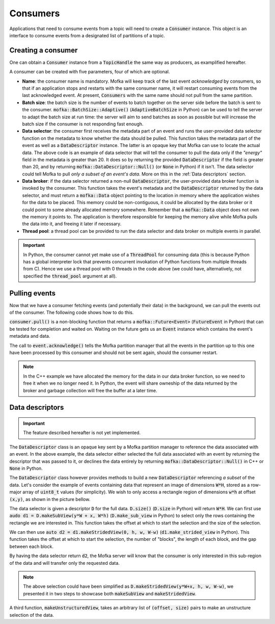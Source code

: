 Consumers
=========

Applications that need to consume events from a topic will need
to create a :code:`Consumer` instance. This object is an interface to consume
events from a designated list of partitions of a topic.


Creating a consumer
-------------------

One can obtain a :code:`Consumer` instance from a :code:`TopicHandle` the same way
as producers, as examplified hereafter.

.. tabs::

   .. group-tab:: C++

      .. literalinclude:: ../_code/energy_topic.cpp
         :language: cpp
         :start-after: START CONSUMER
         :end-before: END CONSUMER
         :dedent: 8

   .. group-tab:: Python

      .. literalinclude:: ../_code/energy_topic.py
         :language: python
         :start-after: START CONSUMER
         :end-before: END CONSUMER
         :dedent: 4


A consumer can be created with five parameters, four of which are optional.

* **Name**: the consumer name is mandatory. Mofka will keep track of the last event
  *acknowledged* by consumers, so that if an application stops and restarts with the
  same consumer name, it will restart consuming events from the last acknowledged event.
  At present, :code:`Consumers` with the same name should not pull from the same partition.

* **Batch size**: the batch size is the number of events to batch together on the server
  side before the batch is sent to the consumer. :code:`mofka::BatchSize::Adaptive()`
  (:code:`AdaptiveBatchSize` in Python) can be used to tell the server to adapt the batch
  size at run time: the server will aim to send batches as soon as possible but will increase
  the batch size if the consumer is not responding fast enough.

* **Data selector**: the consumer first receives the metadata part of an event and runs
  the user-provided data selector function on the metadata to know whether the data should
  be pulled. This function takes the metadata part of the event as well as a :code:`DataDescriptor`
  instance. The latter is an opaque key that Mofka can use to locate the actual data.
  The above code is an example of data selector that will tell the consumer to pull the data
  only if the *"energy"* field in the metadata is greater than 20. It does so by returning
  the provided :code:`DataDescriptor` if the field is greater than 20, and by returning
  :code:`mofka::DataDescriptor::Null()` (or :code:`None` in Python) if it isn't. The data
  selector could tell Mofka to pull *only a subset of an event's data*. More on this in the
  :ref:`Data descriptors` section.

* **Data broker**: if the data selector returned a non-null :code:`DataDescriptor`, the user-provided
  data broker function is invoked by the consumer. This function takes the event's metadata
  and the :code:`DataDescriptor` returned by the data selector, and must return a :code:`mofka::Data`
  object pointing to the location in memory where the application wishes for the data to be placed.
  This memory could be non-contiguous, it could be allocated by the data broker or it could point to
  some already allocated memory somewhere. Remember that a :code:`mofka::Data` object does not own
  the memory it points to. The application is therefore responsible for keeping the memory alive
  while Mofka pulls the data into it, and freeing it later if necessary.

* **Thread pool**: a thread pool can be provided to run the data selector and data broker on
  multiple events in parallel.

.. important::

   In Python, the consumer cannot yet make use of a :code:`ThreadPool` for consuming data
   (this is because Python has a global interpreter lock that prevents concurrent invokation
   of Python functions from multiple threads from C). Hence we use a thread pool with 0 threads
   in the code above (we could have, alternatively, not specified the :code:`thread_pool` argument
   at all).


Pulling events
--------------

Now that we have a consumer fetching events (and potentially their data) in the background,
we can pull the events out of the consumer. The following code shows how to do this.

.. tabs::

   .. group-tab:: C++

      .. literalinclude:: ../_code/energy_topic.cpp
         :language: cpp
         :start-after: START CONSUME EVENTS
         :end-before: END CONSUME EVENTS
         :dedent: 8

   .. group-tab:: Python

      .. literalinclude:: ../_code/energy_topic.py
         :language: python
         :start-after: START CONSUME EVENTS
         :end-before: END CONSUME EVENTS
         :dedent: 4


:code:`consumer.pull()` is a non-blocking function that returns a
:code:`mofka::Future<Event>` (:code:`FutureEvent` in Python) that can be tested for
completion and waited on. Waiting on the future gets us an :code:`Event` instance which
contains the event's metadata and data.

The call to :code:`event.acknowledge()` tells the Mofka partition manager that
all the events in the partition up to this one have been processed by this consumer
and should not be sent again, should the consumer restart.

.. note::

   In the C++ example we have allocated the memory for the data in our data broker
   function, so we need to free it when we no longer need it. In Python, the event
   will share owneship of the data returned by the broker and garbage collection
   will free the buffer at a later time.


Data descriptors
----------------

.. important::

   The feature described hereafter is not yet implemented.

The :code:`DataDescriptor` class is an opaque key sent by a Mofka partition manager
to reference the data associated with an event. In the above example, the data selector
either selected the full data associated with an event by returning the descriptor that
was passed to it, or declines the data entirely by returning :code:`mofka::DataDescriptor::Null()`
in C++ or :code:`None` in Python.

The :code:`DataDescriptor` class however provides methods to build a new
:code:`DataDescriptor` referencing *a subset* of the data. Let's consider the example
of events containing data that represent an image of dimensions :code:`W*H`, stored
as a row-major array of :code:`uint8_t` values (for simplicity). We wish to only access
a rectangle region of dimensions :code:`w*h` at offset :code:`(x,y)`, as shown in the picture
bellow.

.. image:: ../_static/DataDescriptor-dark.svg
   :class: only-dark

.. image:: ../_static/DataDescriptor-light.svg
   :class: only-light

The data selector is given a descriptor :code:`D` for the full data. :code:`D.size()`
(:code:`D.size` in Python) will return :code:`W*H`. We can first use
:code:`audo d1 = D.makeSubView(y*W + x, W*h)` (:code:`D.make_sub_view` in Python) to select
only the rows containing the rectangle we are interested in. This function takes the offset at which
to start the selection and the size of the selection.

We can then use :code:`auto d2 = d1.makeStridedView(0, h, w, W-w)` (:code:`d1.make_strided_view` in Python).
This function takes the offset at which to start the selection, the number of "blocks", the length of
each block, and the gap between each block.

By having the data selector return :code:`d2`, the Mofka server will know that the consumer
is only interested in this sub-region of the data and will transfer only the requested data.

.. note::

   The above selection could have been simplified as :code:`D.makeStridedView(y*W+x, h, w, W-w)`,
   we presented it in two steps to showcase both :code:`makeSubView` and :code:`makeStridedView`.

A third function, :code:`makeUnstructuredView`, takes an arbitrary list of :code:`(offset, size)`
pairs to make an unstructure selection of the data.
